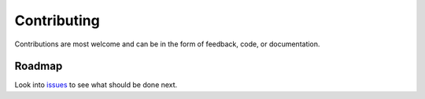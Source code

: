 Contributing
============

Contributions are most welcome and can be in the form of feedback, code, or
documentation.

Roadmap
-------

Look into `issues <https://github.com/japaf/foamgen/issues>`_ to see what should
be done next.
